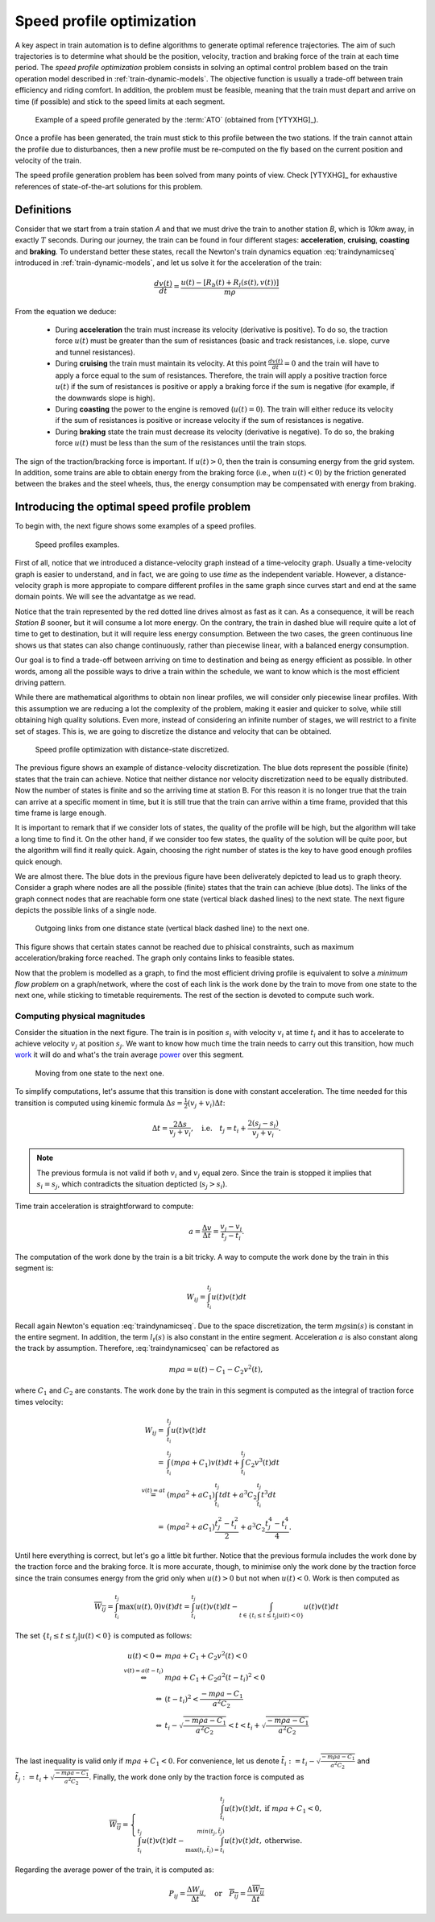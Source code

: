 .. _speed-profile-optimization:

Speed profile optimization
--------------------------

A key aspect in train automation is to define algorithms to generate optimal reference trajectories. The aim of such trajectories is to determine what should be the position, velocity, traction and braking force of the train at each time period. The *speed profile optimization* problem consists in solving an optimal control problem based on the train operation model described in :ref:`train-dynamic-models`\ . The objective function is usually a trade-off between train efficiency and riding comfort. In addition, the problem must be feasible, meaning that the train must depart and arrive on time (if possible) and stick to the speed limits at each segment.

.. figure:: /_static/speed_profile_ATO.jpg
   :alt: Speed profile generated by the :term:`ATO`.
   
   Example of a speed profile generated by the :term:`ATO` (obtained from [YTYXHG]_\ ).

Once a profile has been generated, the train must stick to this profile between the two stations. If the train cannot attain the profile due to disturbances, then a new profile must be re-computed on the fly based on the current position and velocity of the train.

The speed profile generation problem has been solved from many points of view. Check [YTYXHG]_ for exhaustive references of state-of-the-art solutions for this problem.

.. speed-profile-optimization-definitions:

Definitions
^^^^^^^^^^^

Consider that we start from a train station *A* and that we must drive the train to another station *B*, which is *10km* away, in exactly :math:`T` seconds. During our journey, the train can be found in four different stages: **acceleration**, **cruising**, **coasting** and **braking**. To understand better these states, recall the Newton's train dynamics equation :eq:`traindynamicseq` introduced in :ref:`train-dynamic-models`, and let us solve it for the acceleration of the train:

.. math::
   
   \frac{dv(t)}{dt} = \frac{u(t) - [R_b(t) + R_l(s(t), v(t))]}{m\rho}

From the equation we deduce:

   - During **acceleration** the train must increase its velocity (derivative is positive). To do so, the traction force :math:`u(t)` must be greater than the sum of resistances (basic and track resistances, i.e. slope, curve and tunnel resistances).
   - During **cruising** the train must maintain its velocity. At this point :math:`\frac{dv(t)}{dt} = 0` and the train will have to apply a force equal to the sum of resistances. Therefore, the train will apply a positive traction force :math:`u(t)` if the sum of resistances is positive or apply a braking force if the sum is negative (for example, if the downwards slope is high).
   - During **coasting** the power to the engine is removed (:math:`u(t) = 0`). The train will either reduce its velocity if the sum of resistances is positive or increase velocity if the sum of resistances is negative.
   - During **braking** state the train must decrease its velocity (derivative is negative). To do so, the braking force :math:`u(t)` must be less than the sum of the resistances until the train stops.

The sign of the traction/bracking force is important. If :math:`u(t) > 0`, then the train is consuming energy from the grid system. In addition, some trains are able to obtain energy from the braking force (i.e., when :math:`u(t) < 0`) by the friction generated between the brakes and the steel wheels, thus, the energy consumption may be compensated with energy from braking. 

.. speed-profile-optimization-introduction:

Introducing the optimal speed profile problem
^^^^^^^^^^^^^^^^^^^^^^^^^^^^^^^^^^^^^^^^^^^^^

To begin with, the next figure shows some examples of a speed profiles.

.. figure:: /_static/speed_profile_introduction_1.jpg
   :alt: Train speed profiles examples.
   
   Speed profiles examples.

First of all, notice that we introduced a distance-velocity graph instead of a time-velocity graph. Usually a time-velocity graph is easier to understand, and in fact, we are going to use *time* as the independent variable. However, a distance-velocity graph is more appropiate to compare different profiles in the same graph since curves start and end at the same domain points. We will see the advantatge as we read.

Notice that the train represented by the red dotted line drives almost as fast as it can. As a consequence, it will be reach *Station B* sooner, but it will consume a lot more energy. On the contrary, the train in dashed blue will require quite a lot of time to get to destination, but it will require less energy consumption. Between the two cases, the green continuous line shows us that states can also change continuously, rather than piecewise linear, with a balanced energy consumption.

Our goal is to find a trade-off between arriving on time to destination and being as energy efficient as possible. In other words, among all the possible ways to drive a train within the schedule, we want to know which is the most efficient driving pattern.

While there are mathematical algorithms to obtain non linear profiles, we will consider only piecewise linear profiles. With this assumption we are reducing a lot the complexity of the problem, making it easier and quicker to solve, while still obtaining high quality solutions. Even more, instead of considering an infinite number of stages, we will restrict to a finite set of stages. This is, we are going to discretize the distance and velocity that can be obtained.

.. figure:: /_static/speed_profile_introduction_2.jpg
   :alt: Speed profile optimization with distance-state discretized.
   
   Speed profile optimization with distance-state discretized.

The previous figure shows an example of distance-velocity discretization. The blue dots represent the possible (finite) states that the train can achieve. Notice that neither distance nor velocity discretization need to be equally distributed. Now the number of states is finite and so the arriving time at station B. For this reason it is no longer true that the train can arrive at a specific moment in time, but it is still true that the train can arrive within a time frame, provided that this time frame is large enough.

It is important to remark that if we consider lots of states, the quality of the profile will be high, but the algorithm will take a long time to find it. On the other hand, if we consider too few states, the quality of the solution will be quite poor, but the algorithm will find it really quick. Again, choosing the right number of states is the key to have good enough profiles quick enough.

We are almost there. The blue dots in the previous figure have been deliverately depicted to lead us to graph theory. Consider a graph where nodes are all the possible (finite) states that the train can achieve (blue dots). The links of the graph connect nodes that are reachable form one state (vertical black dashed lines) to the next state. The next figure depicts the possible links of a single node.

.. figure:: /_static/speed_profile_introduction_3.jpg
   :alt: Outgoing links from one distance state (vertical black dashed line) to the next one.
   
   Outgoing links from one distance state (vertical black dashed line) to the next one.

This figure shows that certain states cannot be reached due to phisical constraints, such as maximum acceleration/braking force reached. The graph only contains links to feasible states.

Now that the problem is modelled as a graph, to find the most efficient driving profile is equivalent to solve a *minimum flow problem* on a graph/network, where the cost of each link is the work done by the train to move from one state to the next one, while sticking to timetable requirements. The rest of the section is devoted to compute such work.

Computing physical magnitudes
"""""""""""""""""""""""""""""

Consider the situation in the next figure. The train is in position :math:`s_i` with velocity :math:`v_i` at time :math:`t_i` and it has to accelerate to achieve velocity :math:`v_j` at position :math:`s_j`. We want to know how much time the train needs to carry out this transition, how much `work <https://en.wikipedia.org/wiki/Work_(physics)>`_ it will do and what's the train average `power <https://en.wikipedia.org/wiki/Power_(physics)>`_ over this segment.

.. figure:: /_static/speed_profile_introduction_4.jpg
   :alt: Moving from one state to the next one.
   
   Moving from one state to the next one.

To simplify computations, let's assume that this transition is done with constant acceleration. The time needed for this transition is computed using kinemic formula :math:`\Delta s = \frac{1}{2}(v_j + v_i)\Delta t`:

.. math::

    \Delta t = \frac{2\Delta s}{v_j + v_i},\quad \text{i.e.} \quad t_j = t_i + \frac{2(s_j-s_i)}{v_j+v_i}.

.. note::

   The previous formula is not valid if both :math:`v_i` and :math:`v_j` equal zero. Since the train is stopped it implies that :math:`s_i =  s_j`, which contradicts the situation depticted (:math:`s_j > s_i`).

Time train acceleration is straightforward to compute:

.. math::

    a = \frac{\Delta v}{\Delta t} = \frac{v_j-v_i}{t_j-t_i}.

The computation of the work done by the train is a bit tricky. A way to compute the work done by the train in this segment is:

.. math::

   W_{ij} = \int_{t_i}^{t_j}u(t)v(t)dt

Recall again Newton's equation :eq:`traindynamicseq`. Due to the space discretization, the term :math:`mg\sin(s)` is constant in the entire segment. In addition, the term :math:`l_t(s)` is also constant in the entire segment. Acceleration :math:`a` is also constant along the track by assumption. Therefore, :eq:`traindynamicseq` can be refactored as

.. math::

   m\rho a = u(t) - C_1 - C_2 v^2(t),

where :math:`C_1` and :math:`C_2` are constants. The work done by the train in this segment is computed as the integral of traction force times velocity:

.. math::

   \begin{array}{rl}
   W_{ij} =& \int_{t_i}^{t_j}u(t)v(t)dt\\
     =& \int_{t_i}^{t_j} (m\rho a + C_1)v(t)dt + \int_{t_i}^{t_j}C_2v^3(t)dt\\
     \stackrel{v(t) = at}=& (m\rho a^2 + aC_1)\int_{t_i}^{t_j}tdt + a^3 C_2\int_{t_i}^{t_j}t^3dt\\
     =& (m\rho a^2 + aC_1)\frac{t_j^2 - t_i^2}{2} + a^3 C_2\frac{t_j^4 - t_i^4}{4}.
   \end{array}

Until here everything is correct, but let's go a little bit further. Notice that the previous formula includes the work done by the traction force and the braking force. It is more accurate, though, to minimise only the work done by the traction force since the train consumes energy from the grid only when :math:`u(t) > 0` but not when :math:`u(t) < 0`. Work is then computed as

.. math::

   \overline{W_{ij}} = \int_{t_i}^{t_j}\max(u(t), 0)v(t)dt = \int_{t_i}^{t_j}u(t)v(t)dt - \int_{t\in\{t_i \leq t \leq t_j | u(t) < 0\}}u(t)v(t)dt

The set :math:`\{t_i \leq t \leq t_j | u(t) < 0\}` is computed as follows:

.. math::

   \begin{array}{rl}
   u(t) < 0 \Leftrightarrow & m\rho a + C_1 + C_2v^2(t) < 0\\
   \stackrel{v(t)=a(t-t_i)}{\Leftrightarrow} & m\rho a + C_1 + C_2a^2(t-t_i)^2 < 0\\
   \Leftrightarrow & (t-t_i)^2 < \frac{-m\rho a - C_1}{a^2C_2}\\
   \Leftrightarrow & t_i - \sqrt{\frac{-m\rho a - C_1}{a^2C_2}} < t < t_i + \sqrt{\frac{-m\rho a - C_1}{a^2C_2}}\\
   \end{array}

The last inequality is valid only if :math:`m\rho a + C_1 < 0`. For convenience, let us denote :math:`\tilde{t_i} := t_i - \sqrt{\frac{-m\rho a - C_1}{a^2C_2}}` and :math:`\tilde{t_j} := t_i + \sqrt{\frac{-m\rho a - C_1}{a^2C_2}}`. Finally, the work done only by the traction force is computed as 

.. math::

   \overline{W_{ij}} = 
   \left\{\begin{array}{rl}
      \int_{t_i}^{t_j}u(t)v(t)dt,& \text{if } m\rho a + C_1 < 0,\\
      \int_{t_i}^{t_j}u(t)v(t)dt - \int_{\max(t_i, \tilde{t_i}) = t_i}^{min(t_j, \tilde{t_j})}u(t)v(t)dt,& \text{otherwise.}
   \end{array}\right.

Regarding the average power of the train, it is computed as:

.. math::

   P_{ij} = \frac{\Delta W_{ij}}{\Delta t},\quad \text{or} \quad \overline{P_{ij}} = \frac{\Delta \overline{W_{ij}}}{\Delta t}
